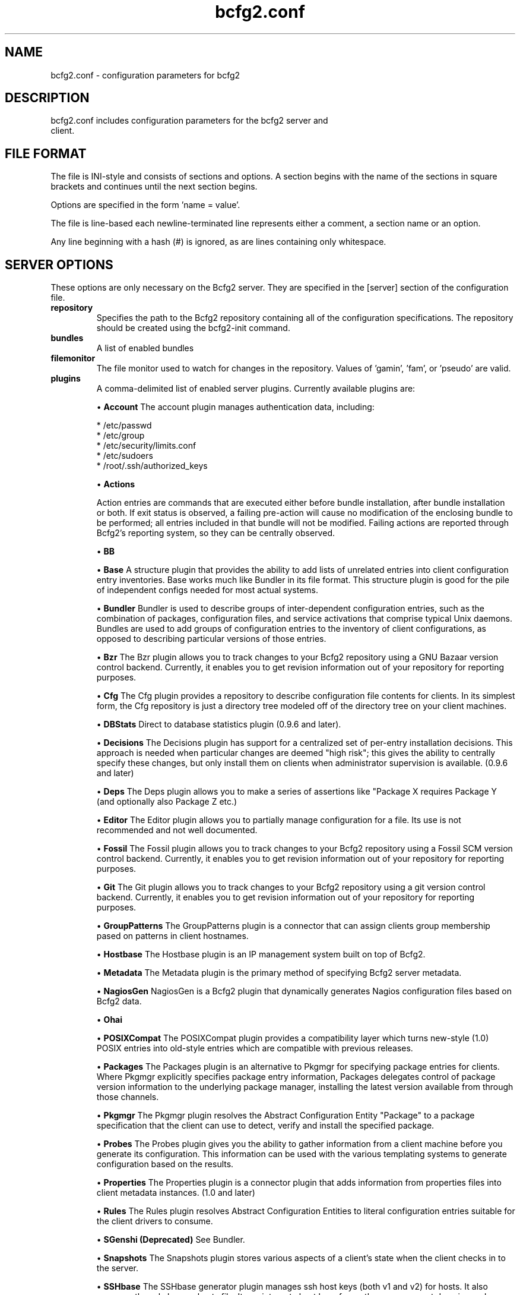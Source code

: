 .TH bcfg2.conf 5

.SH NAME
bcfg2.conf - configuration parameters for bcfg2

.SH DESCRIPTION
.TP
bcfg2.conf includes configuration parameters for the bcfg2 server and client.

.SH FILE FORMAT
The file is INI-style and consists of sections and options. A section begins with the name of the sections in square brackets and continues until the next section begins.

Options are specified in the form 'name = value'.

The file is line-based each newline-terminated line represents either a comment, a section name or an option.

Any line beginning with a hash (#) is ignored, as are lines containing only whitespace.


.SH SERVER OPTIONS
These options are only necessary on the Bcfg2 server. They are specified in the [server] section of the configuration file.

.TP
.B repository
Specifies the path to the Bcfg2 repository containing all of the configuration specifications. The repository should be created using the bcfg2-init command.

.TP
.B bundles
A list of enabled bundles

.TP
.B filemonitor
The file monitor used to watch for changes in the repository. Values of 'gamin', 'fam', or 'pseudo' are valid.

.TP
.B plugins
A comma-delimited list of enabled server plugins. Currently available plugins are:

\(bu
.B Account
The account plugin manages authentication data, including:

 * /etc/passwd
 * /etc/group
 * /etc/security/limits.conf
 * /etc/sudoers
 * /root/.ssh/authorized_keys

\(bu
.B Actions

Action entries are commands that are executed either before bundle installation, after bundle installation or both. If exit status is observed, a failing pre-action will cause no modification of the enclosing bundle to be performed; all entries included in that bundle will not be modified. Failing actions are reported through Bcfg2's reporting system, so they can be centrally observed.

\(bu
.B BB

\(bu
.B Base
A structure plugin that provides the ability to add lists of unrelated entries into client configuration entry inventories. Base works much like Bundler in its file format. This structure plugin is good for the pile of independent configs needed for most actual systems.

\(bu
.B Bundler
Bundler is used to describe groups of inter-dependent configuration entries, such as the combination of packages, configuration files, and service activations that comprise typical Unix daemons. Bundles are used to add groups of configuration entries to the inventory of client configurations, as opposed to describing particular versions of those
entries.

\(bu
.B Bzr
The Bzr plugin allows you to track changes to your Bcfg2 repository using a GNU Bazaar version control backend. Currently, it enables you to get revision information out of your repository for reporting purposes.

\(bu
.B Cfg
The Cfg plugin provides a repository to describe configuration file contents for clients. In its simplest form, the Cfg repository is just a directory tree modeled off of the directory tree on your client machines.

\(bu
.B DBStats
Direct to database statistics plugin (0.9.6 and later).

\(bu
.B Decisions
The Decisions plugin has support for a centralized set of per-entry installation decisions. This approach is needed when particular changes are deemed "high risk"; this gives the ability to centrally specify these changes, but only install them on clients when administrator supervision is available. (0.9.6 and later)

\(bu
.B Deps
The Deps plugin allows you to make a series of assertions like "Package X requires Package Y (and optionally also Package Z etc.)

\(bu
.B Editor
The Editor plugin allows you to partially manage configuration for a file. Its use is not recommended and not well documented.

\(bu
.B Fossil
The Fossil plugin allows you to track changes to your Bcfg2 repository using a Fossil SCM version control backend. Currently, it enables you to get revision information out of your repository for reporting purposes.

\(bu
.B Git
The Git plugin allows you to track changes to your Bcfg2 repository using a git version control backend. Currently, it enables you to get revision information out of your repository for reporting purposes.

\(bu
.B GroupPatterns
The GroupPatterns plugin is a connector that can assign clients group membership pased on patterns in client hostnames.

\(bu
.B Hostbase
The Hostbase plugin is an IP management system built on top of Bcfg2.

\(bu
.B Metadata
The Metadata plugin is the primary method of specifying Bcfg2 server metadata.

\(bu
.B NagiosGen
NagiosGen is a Bcfg2 plugin that dynamically generates Nagios configuration files based on Bcfg2 data.

\(bu
.B Ohai

\(bu
.B POSIXCompat
The POSIXCompat plugin provides a compatibility layer which turns new-style (1.0) POSIX entries into old-style entries which are compatible with previous releases.

\(bu
.B Packages
The Packages plugin is an alternative to Pkgmgr for specifying package entries for clients. Where Pkgmgr explicitly specifies package entry information, Packages delegates control of package version information to the underlying package manager, installing the latest version available from through those channels.

\(bu
.B Pkgmgr
The Pkgmgr plugin resolves the Abstract Configuration Entity "Package" to a package specification that the client can use to detect, verify and install the specified package.

\(bu
.B Probes
The Probes plugin gives you the ability to gather information from a client machine before you generate its configuration. This information can be used with the various templating systems to generate configuration based on the results.

\(bu
.B Properties
The Properties plugin is a connector plugin that adds information from properties files into client metadata instances. (1.0 and later)

\(bu
.B Rules
The Rules plugin resolves Abstract Configuration Entities to literal configuration entries suitable for the client drivers to consume.

\(bu
.B SGenshi (Deprecated)
See Bundler.

\(bu
.B Snapshots
The Snapshots plugin stores various aspects of a client's state when the client checks in to the server.

\(bu
.B SSHbase
The SSHbase generator plugin manages ssh host keys (both v1 and v2) for hosts. It also manages the ssh_known_hosts file. It can integrate host keys from other management domains and similarly export its keys.

\(bu
.B Svn
The Svn plugin allows you to track changes to your Bcfg2 repository using a Subversion backend. Currently, it enables you to get revision information out of your repository for reporting purposes.

\(bu
.B TCheetah
The TCheetah plugin allows you to use the cheetah templating system to create files. It also allows you to include the results of probes executed on the client in the created files.

\(bu
.B TGenshi
The TGenshi plugin allows you to use the Genshi templating system to create files. It also allows you to include the results of probes executed on the client in the created files.

\(bu
.B Trigger
Trigger is a plugin that calls external scripts when clients are configured.


.SH MDATA OPTIONS
These options affect the default metadata settings for ConfigFiles.

.TP
.B owner
Global owner for ConfigFiles (defaults to root)

.TP
.B group
Global group for ConfigFiles (defaults to root)

.TP
.B perms
Global permissions for ConfigFiles (defaults to 644)

.TP
.B paranoid
Global paranoid settings for ConfigFiles (defaults to false)


.SH CLIENT OPTIONS
These options only affect client functionality, specified in the [client] section.

.TP
.B drivers
Specify tool driver set to use. This option can be used to explicitly specify the client tool drivers you want to use when the client is run.


.SH STATISTICS OPTIONS
Server-only, specified in the [statistics] section. These options control the statistics collection functionality of the server.

.TP
.B database_engine
The database engine used by the statistics module. One of either 'postgresql', 'mysql', 'sqlite3', or 'ado_mssql'.

.TP
.B database_name
The name of the database to use for statistics data. If 'database_engine' is set to 'sqlite3' this is a file path to sqlite file and defaults to $REPOSITORY_DIR/etc/brpt.sqlite

.TP
.B database_user
User for database connections. Not used for sqlite3.

.TP
.B database_password
Password for database connections. Not used for sqlite3.

.TP
.B database_host
Host for database connections. Not used for sqlite3.

.TP
.B database_port
Port for database connections. Not used for sqlite3.


.SH COMMUNICATION OPTIONS
Specified in the [communication] section. These options define settings used for client-server communication.

.TP
.B password
Required on both the server and clients. On the server, sets the password clients need to use to communicate. On a client, sets the password to use to connect to the server.

.TP
.B key
A server-only option. The file system path to the server's SSL key. Required if using xmlrpc/ssl for communication.

.TP
.B protocol
Communication protocol to use. Defaults to xmlrpc/ssl.

.TP
.B retries
A client-only option. Number of times to retry network communication.

.TP
.B agent-port
The TCP port on which to bind for agent mode.

.TP
.B user
A client-only option. The UUID of the client.

.SH PARANOID OPTIONS
These options allow for finer-grained control of the paranoid mode on the Bcfg2 client. They are specified in the [paranoid] section of the configuration file.

.TP
.B path
Custom path for backups created in paranoid mode. The default is in /var/cache/bcfg2.

.TP
.B max_copies
Specify a maximum number of copies for the server to keep when running in paranoid mode. Only the most recent versions of these copies will be kept.

.SH COMPONENT OPTIONS
Specified in the [components] section.

.TP
.B bcfg2
URL of the server. On the server this specifies which interface and port the server listens on. On the client, this specifies where the client will attempt to contact the server. eg: bcfg2 = https://10.3.1.6:6789

.TP
.B encoding
Text encoding of configuration files. Defaults to the system default encoding.


.SH LOGGING OPTIONS
Specified in the [logging] section. These options control the server logging functionality.

.B path
Server log file path.


.SH SNAPSHOTS OPTIONS
Specified in the [snapshots] section. These options control the server snapshots functionality.

.B driver
sqlite

.B database
The name of the database to use for statistics data. eg: $REPOSITORY_DIR/etc/bcfg2.sqlite

.SH SEE ALSO
.BR bcfg2(1),
.BR bcfg2-server(8)

